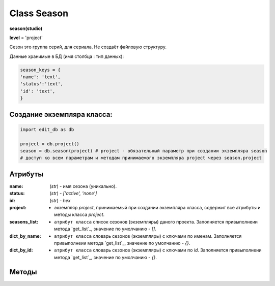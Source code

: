 Class Season
============

**season(studio)**

**level** = 'project'

Сезон это группа серий, для сериала. Не создаёт файловую структуру.

Данные хранимые в БД (имя столбца : тип данных):

.. code-block:: python

  season_keys = {
  'name': 'text',
  'status':'text',
  'id': 'text',
  }
  
Создание экземпляра класса:
---------------------------

.. code-block:: python
  
  import edit_db as db
  
  project = db.project()
  season = db.season(project) # project - обязательный параметр при создании экземпляра season
  # доступ ко всем параметрам и методам принимаемого экземпляра project через season.project
  
Атрибуты
--------

:name: (*str*) - имя сезона (уникально).

:status: (*str*) - *['active', 'none']*

:id: (*str*) - *hex*

:project: - экземпляр *project*, принимаемый при создании экземпляра класса, содержит все атрибуты и методы класса *project*.

:seasons_list: - ``атрибут класса`` список сезонов (экземпляры) даного проекта. Заполняется привыполнеии метода `get_list`_, значение по умолчанию - *[]*.

:dict_by_name: - ``атрибут класса`` словарь сезонов (экземпляры) с ключами по именам. Заполняется привыполнеии метода `get_list`_, значение по умолчанию - *{}*.

:dict_by_id: - ``атрибут класса`` словарь сезонов (экземпляры) с ключами по *id*. Заполняется привыполнеии метода `get_list`_, значение по умолчанию - *{}*.

Методы
------

.. py:function:: init(name[, new=True])

  инициализация (заполнение полей по *season_keys*) по имени.

  **Параметры:**

  * **name** (*str*) - имя серии
  * **new** (*bool*) - если *True* - вернёт новый экземпляр, если *False* - инициализирует текущий
  * **return:**
      :если new = *True*: - season (экземпляр), *None* (при отсутствии данного сезона) 
      :если new = *False*: - (*True, 'Ok!'*) или (*False, коммент*)

.. py:function:: init_by_keys(keys[, new=True])

  инициализация (заполнение полей по *season_keys*) по словарю.

  **Параметры:**

  * **keys** (*dict*) словарь по *season_keys*
  * **new** (*bool*) - если *True* - вернёт новый экземпляр, если *False* - инициализирует текущий
  * **return**
      :если new = *True*: - season (экземпляр)
      :если new = *False*: - (*True, 'Ok!'*) или (*False, коммент*)

.. py:function:: create(name)

  создаёт сезон.

  **Параметры:**

  * **name** (*str*) - имя сезона, должно быть уникально, иначе будет ошибка
  * **return** - (*True, season (экземпляр)*) или (*False, comment*)

.. py:function:: get_list([status='all'])

  возвращает список сезонов (экземпляры). заполняет ``атрибуты класса``: **seasons_list**, **dict_by_name**, **dict_by_id**. (см. `Атрибуты`_ )

  **Параметры:**

  * **status** (*str*) - значения из *['all', 'active', 'none']*
  * **return** - (*True, [список сезонов - экземпляры]*) или (*False, comment*)

.. py:function:: rename(new_name)

  переименовывает текущий сезон.

  **Параметры:**

  * **new_name** (*str*) - новое имя сезона
  * **return** - (*True, 'ok'*) или (*False, comment*)

.. py:function:: stop()

  деактивация текущего сезона. Замена статуса на *'none'*.

  **Параметры:**

  * **name** (*str*) - имя сезона
  * **return** - (*True, 'ok'*) или (*False, comment*)

.. py:function:: start()

  активация текущего сезона. Замена статуса на *'active'*.

  **Параметры:**

  * **name** (*str*) - имя сезона
  * **return** - (*True, 'ok'*) или (*False, comment*)

